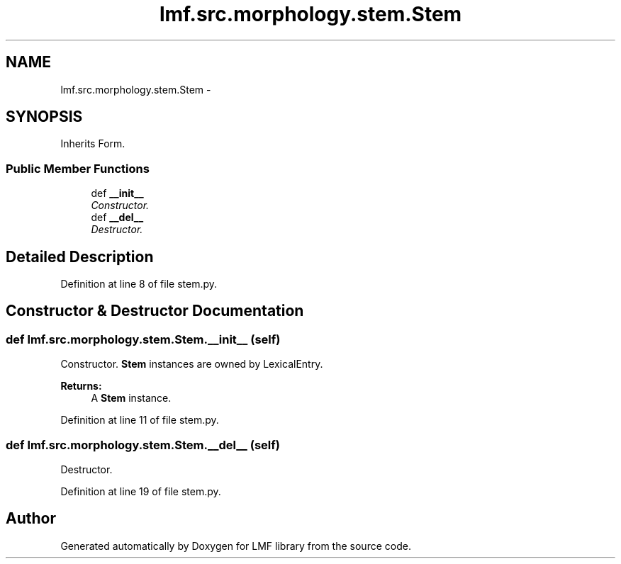 .TH "lmf.src.morphology.stem.Stem" 3 "Fri Jul 24 2015" "LMF library" \" -*- nroff -*-
.ad l
.nh
.SH NAME
lmf.src.morphology.stem.Stem \- 
.PP
'Stem is a Form subclass representing a morph, thus manages the sublexme parts' (LMF)  

.SH SYNOPSIS
.br
.PP
.PP
Inherits Form\&.
.SS "Public Member Functions"

.in +1c
.ti -1c
.RI "def \fB__init__\fP"
.br
.RI "\fIConstructor\&. \fP"
.ti -1c
.RI "def \fB__del__\fP"
.br
.RI "\fIDestructor\&. \fP"
.in -1c
.SH "Detailed Description"
.PP 
'Stem is a Form subclass representing a morph, thus manages the sublexme parts' (LMF) 
.PP
Definition at line 8 of file stem\&.py\&.
.SH "Constructor & Destructor Documentation"
.PP 
.SS "def lmf\&.src\&.morphology\&.stem\&.Stem\&.__init__ (self)"

.PP
Constructor\&. \fBStem\fP instances are owned by LexicalEntry\&. 
.PP
\fBReturns:\fP
.RS 4
A \fBStem\fP instance\&. 
.RE
.PP

.PP
Definition at line 11 of file stem\&.py\&.
.SS "def lmf\&.src\&.morphology\&.stem\&.Stem\&.__del__ (self)"

.PP
Destructor\&. 
.PP
Definition at line 19 of file stem\&.py\&.

.SH "Author"
.PP 
Generated automatically by Doxygen for LMF library from the source code\&.
